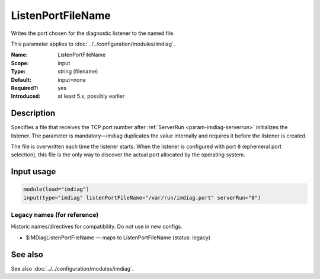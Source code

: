 .. _param-imdiag-listenportfilename:
.. _imdiag.parameter.input.listenportfilename:

ListenPortFileName
==================

.. index::
   single: imdiag; ListenPortFileName
   single: ListenPortFileName

.. summary-start

Writes the port chosen for the diagnostic listener to the named file.

.. summary-end

This parameter applies to :doc:`../../configuration/modules/imdiag`.

:Name: ListenPortFileName
:Scope: input
:Type: string (filename)
:Default: input=none
:Required?: yes
:Introduced: at least 5.x, possibly earlier

Description
-----------
Specifies a file that receives the TCP port number after
:ref:`ServerRun <param-imdiag-serverrun>` initializes the listener. The
parameter is mandatory—imdiag duplicates the value internally and requires it
before the listener is created.

The file is overwritten each time the listener starts. When the listener is
configured with port ``0`` (ephemeral port selection), this file is the only way
to discover the actual port allocated by the operating system.

Input usage
-----------
.. _param-imdiag-input-listenportfilename:
.. _imdiag.parameter.input.listenportfilename-usage:

.. code-block:: rsyslog

   module(load="imdiag")
   input(type="imdiag" listenPortFileName="/var/run/imdiag.port" serverRun="0")

Legacy names (for reference)
~~~~~~~~~~~~~~~~~~~~~~~~~~~~
Historic names/directives for compatibility. Do not use in new configs.

.. _imdiag.parameter.legacy.imdiaglistenportfilename:

- $IMDiagListenPortFileName — maps to ListenPortFileName (status: legacy)

.. index::
   single: imdiag; $IMDiagListenPortFileName
   single: $IMDiagListenPortFileName

See also
--------
See also :doc:`../../configuration/modules/imdiag`.
